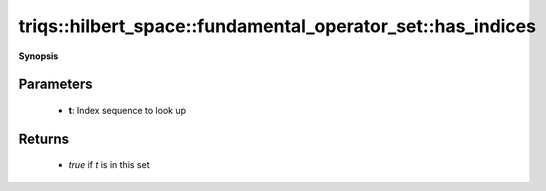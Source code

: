 ..
   Generated automatically by cpp2rst

.. highlight:: c
.. role:: red
.. role:: green
.. role:: param
.. role:: cppbrief


.. _fundamental_operator_set_has_indices:

triqs::hilbert_space::fundamental_operator_set::has_indices
===========================================================


**Synopsis**

 .. rst-class:: cppsynopsis

    1. | :cppbrief:`Check if a given index sequence is in this set`
       | bool :red:`has_indices` (fundamental_operator_set::indices_t const & :param:`t`) const







Parameters
^^^^^^^^^^

 * **t**: Index sequence to look up


Returns
^^^^^^^

 * `true` if `t` is in this set